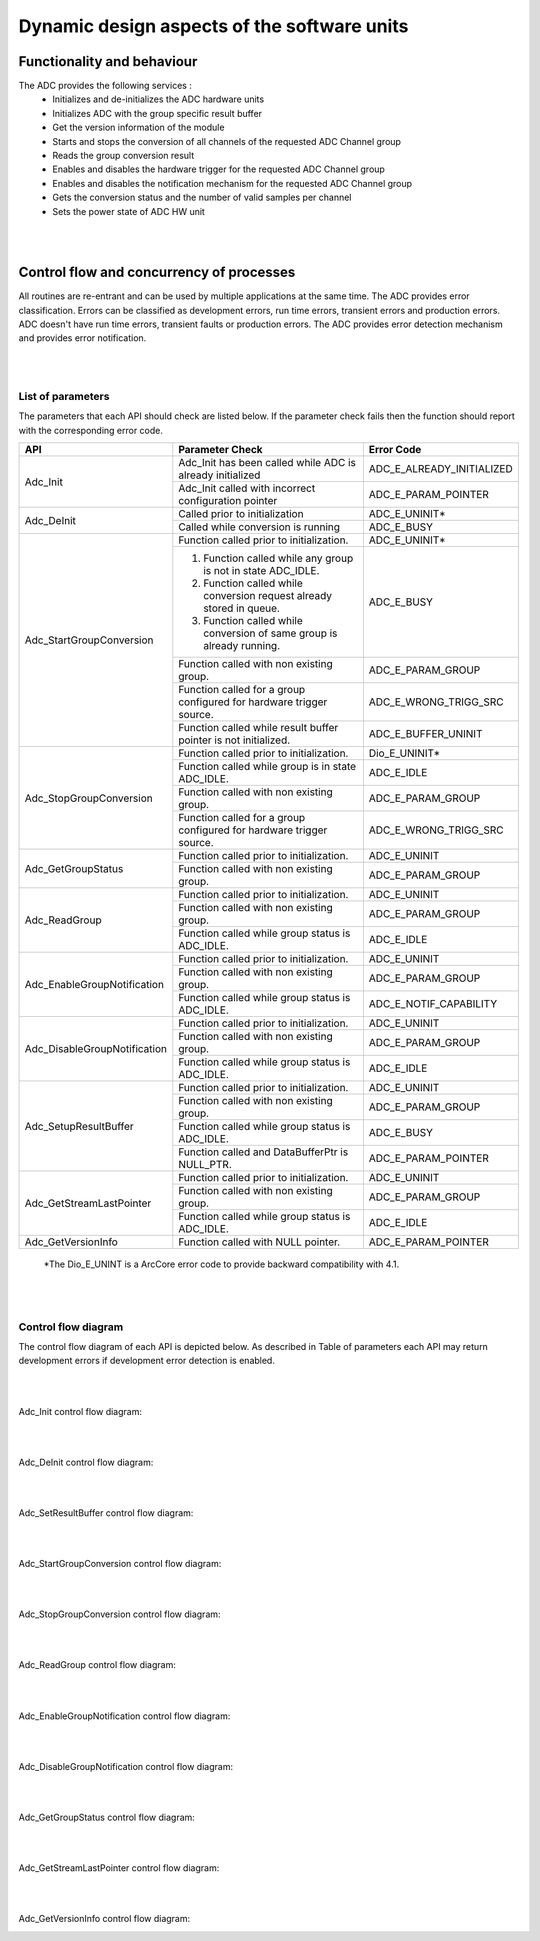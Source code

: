 Dynamic design aspects of the software units
==================================================




Functionality and behaviour
------------------------------
The ADC provides the following services :
 * Initializes and de-initializes the ADC hardware units
 * Initializes ADC with the group specific result buffer
 * Get the version information of the module
 * Starts and stops the conversion of all channels of the requested ADC Channel group
 * Reads the group conversion result
 * Enables and disables the hardware trigger for the requested ADC Channel group
 * Enables and disables the notification mechanism for the requested ADC Channel group
 * Gets the conversion status and the number of valid samples per channel
 * Sets the power state of ADC HW unit


.. image:: pictures/Adc_services.png

|
|

Control flow and concurrency of processes
-------------------------------------------------

All routines are re-entrant and can be used by multiple applications at the same time.
The ADC provides error classification. Errors can be classified as development errors, run time errors, transient errors and production errors. ADC doesn't have run time errors, transient faults or production errors.
The ADC provides error detection mechanism and provides error notification.

|
|


List of parameters
^^^^^^^^^^^^^^^^^^^^^^

The parameters that each API should check are listed below. If the parameter check fails then the function should report with the corresponding error code.



+----------------------------+-------------------------------------------------------------------------------------+-------------------------------------------+
|       API                  |  Parameter Check                                                                    |  Error Code                               |
+============================+=====================================================================================+===========================================+
|Adc_Init                    |Adc_Init has been called while ADC is already initialized                            |ADC_E_ALREADY_INITIALIZED                  |
|                            +-------------------------------------------------------------------------------------+-------------------------------------------+
|                            |Adc_Init called with incorrect configuration pointer                                 |ADC_E_PARAM_POINTER                        |
+----------------------------+-------------------------------------------------------------------------------------+-------------------------------------------+
|Adc_DeInit                  |Called prior to initialization                                                       |ADC_E_UNINIT*                              |
|                            +-------------------------------------------------------------------------------------+-------------------------------------------+
|                            |Called while conversion is running                                                   |ADC_E_BUSY                                 |
+----------------------------+-------------------------------------------------------------------------------------+-------------------------------------------+
|Adc_StartGroupConversion    |Function called prior to initialization.                                             |ADC_E_UNINIT*                              |
|                            +-------------------------------------------------------------------------------------+-------------------------------------------+
|                            |1. Function called while any group is not in state ADC_IDLE.                         |ADC_E_BUSY                                 |
|                            |2. Function called while conversion request already stored in queue.                 |                                           |
|                            |3. Function called while conversion of same group is already running.                |                                           |
|                            +-------------------------------------------------------------------------------------+-------------------------------------------+
|                            |Function called with non existing group.                                             |ADC_E_PARAM_GROUP                          |
|                            +-------------------------------------------------------------------------------------+-------------------------------------------+
|                            |Function called for a group configured for hardware trigger source.                  |ADC_E_WRONG_TRIGG_SRC                      |
|                            +-------------------------------------------------------------------------------------+-------------------------------------------+
|                            |Function called while result buffer pointer is not initialized.                      |ADC_E_BUFFER_UNINIT                        |
+----------------------------+-------------------------------------------------------------------------------------+-------------------------------------------+
|Adc_StopGroupConversion     |Function called prior to initialization.                                             |Dio_E_UNINIT*                              |
|                            +-------------------------------------------------------------------------------------+-------------------------------------------+
|                            |Function called while group is in state ADC_IDLE.                                    |ADC_E_IDLE                                 |
|                            +-------------------------------------------------------------------------------------+-------------------------------------------+
|                            |Function called with non existing group.                                             |ADC_E_PARAM_GROUP                          |
|                            +-------------------------------------------------------------------------------------+-------------------------------------------+
|                            |Function called for a group configured for hardware trigger source.                  |ADC_E_WRONG_TRIGG_SRC                      |
+----------------------------+-------------------------------------------------------------------------------------+-------------------------------------------+
|Adc_GetGroupStatus          |Function called prior to initialization.                                             |ADC_E_UNINIT                               |
|                            +-------------------------------------------------------------------------------------+-------------------------------------------+
|                            |Function called with non existing group.                                             |ADC_E_PARAM_GROUP                          |
+----------------------------+-------------------------------------------------------------------------------------+-------------------------------------------+
|Adc_ReadGroup               |Function called prior to initialization.                                             |ADC_E_UNINIT                               |
|                            +-------------------------------------------------------------------------------------+-------------------------------------------+
|                            |Function called with non existing group.                                             |ADC_E_PARAM_GROUP                          |
|                            +-------------------------------------------------------------------------------------+-------------------------------------------+
|                            |Function called while group status is ADC_IDLE.                                      |ADC_E_IDLE                                 |
+----------------------------+-------------------------------------------------------------------------------------+-------------------------------------------+
|Adc_EnableGroupNotification |Function called prior to initialization.                                             |ADC_E_UNINIT                               |
|                            +-------------------------------------------------------------------------------------+-------------------------------------------+
|                            |Function called with non existing group.                                             |ADC_E_PARAM_GROUP                          |
|                            +-------------------------------------------------------------------------------------+-------------------------------------------+
|                            |Function called while group status is ADC_IDLE.                                      |ADC_E_NOTIF_CAPABILITY                     |
+----------------------------+-------------------------------------------------------------------------------------+-------------------------------------------+
|Adc_DisableGroupNotification|Function called prior to initialization.                                             |ADC_E_UNINIT                               |
|                            +-------------------------------------------------------------------------------------+-------------------------------------------+
|                            |Function called with non existing group.                                             |ADC_E_PARAM_GROUP                          |
|                            +-------------------------------------------------------------------------------------+-------------------------------------------+
|                            |Function called while group status is ADC_IDLE.                                      |ADC_E_IDLE                                 |
+----------------------------+-------------------------------------------------------------------------------------+-------------------------------------------+
|Adc_SetupResultBuffer       |Function called prior to initialization.                                             |ADC_E_UNINIT                               |
|                            +-------------------------------------------------------------------------------------+-------------------------------------------+
|                            |Function called with non existing group.                                             |ADC_E_PARAM_GROUP                          |
|                            +-------------------------------------------------------------------------------------+-------------------------------------------+
|                            |Function called while group status is ADC_IDLE.                                      |ADC_E_BUSY                                 |
|                            +-------------------------------------------------------------------------------------+-------------------------------------------+
|                            |Function called and DataBufferPtr is NULL_PTR.                                       |ADC_E_PARAM_POINTER                        |
+----------------------------+-------------------------------------------------------------------------------------+-------------------------------------------+
|Adc_GetStreamLastPointer    |Function called prior to initialization.                                             |ADC_E_UNINIT                               |
|                            +-------------------------------------------------------------------------------------+-------------------------------------------+
|                            |Function called with non existing group.                                             |ADC_E_PARAM_GROUP                          |
|                            +-------------------------------------------------------------------------------------+-------------------------------------------+
|                            |Function called while group status is ADC_IDLE.                                      |ADC_E_IDLE                                 |
+----------------------------+-------------------------------------------------------------------------------------+-------------------------------------------+
|Adc_GetVersionInfo          |Function called with NULL pointer.                                                   |ADC_E_PARAM_POINTER                        |
+----------------------------+-------------------------------------------------------------------------------------+-------------------------------------------+
 \*The Dio_E_UNINT is a ArcCore error code to provide backward compatibility with 4.1. 

|
|

Control flow  diagram
^^^^^^^^^^^^^^^^^^^^^^
 
The control flow diagram of each API is depicted below. 
As described in Table of parameters each API may return development errors if development error detection is enabled.

|
|

Adc_Init control flow diagram:

.. image:: pictures/Adc_Init_controlflow.png

|
|

Adc_DeInit control flow diagram:

.. image:: pictures/Adc_DeInit_controlflow.png

|
|

Adc_SetResultBuffer control flow diagram:

.. image:: pictures/Adc_SetupResultBuffer_controlflow.png

|
|

Adc_StartGroupConversion control flow diagram:

.. image:: pictures/Adc_StartGroupConversion_controlflow.png

|
|

Adc_StopGroupConversion control flow diagram:

.. image:: pictures/Adc_StopGroupConversion_controlflow.png

|
|

Adc_ReadGroup control flow diagram:

.. image:: pictures/Adc_ReadGroup_controlflow.png

|
|

Adc_EnableGroupNotification control flow diagram:

.. image:: pictures/Adc_EnableGroupNotification_controlflow.png

|
|

Adc_DisableGroupNotification control flow diagram:

.. image:: pictures/Adc_DisableGroupNotification_controlflow.png
 
|
|

Adc_GetGroupStatus control flow diagram:

.. image:: pictures/Adc_GetGroupStatus_controlflow.png

|
|  

Adc_GetStreamLastPointer control flow diagram:

.. image:: pictures/Adc_GetStreamLastPointer_controlflow.png

|
|  

Adc_GetVersionInfo control flow diagram:

.. image:: pictures/Adc_GetVersionInfo_controlflow.png
  
 
